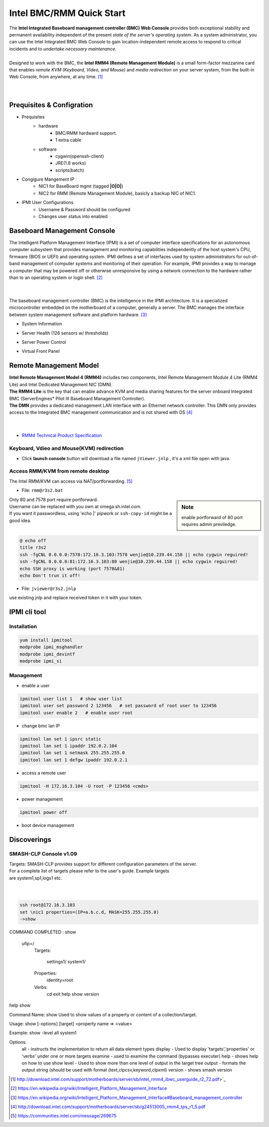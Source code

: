 =========================
Intel BMC/RMM Quick Start
=========================

| The **Intel Integrated Baseboard management controller (BMC) Web Console** provides both exceptional stability and permanent availability independent of the present *state of the server's operating system*. As a system administrator, you can use the Intel Integrated BMC Web Console to gain location-independent remote access to respond to critical incidents and to *undertake necessary maintenance*.
|
| Designed to work with the BMC, the **Intel RMM4 (Remote Management Module)** is a small form-factor mezzanine card that enables *remote KVM (Keyboard, Video, and Mouse)* and *media redirection* on your server system, from the built-in Web Console, from anywhere, at any time. [#]_
|
|



Prequisites & Configration
==========================

- Prequisites
    - hardware
        - BMC/RMM hardward support.
        - 1 extra cable
    - software
        - cygwin(openssh-client)
        - JRE(1.8 works)
        - scripts(batch)

.. image:: /images/bios_server_management_hl.png


- Congigure Mangement IP
    - NIC1 for BaseBoard mgmt (tagged **|O|O|**)
    - NIC2 for RMM (Remote Management Module), basicly a backup NIC of NIC1.

.. image:: /images/bios_bmc_lan_cfg_hl.png

- IPMI User Configurations
    - Username & Password should be configured
    - Changes user status into enabled

.. image:: /images/bios_bmc_lan_cfg2_hl.png



Baseboard Management Console
============================



| The Intelligent Platform Management Interface (IPMI) is a set of computer interface specifications for an autonomous computer subsystem that provides management and monitoring capabilities independently of the host system's CPU, firmware (BIOS or UEFI) and operating system. IPMI defines a set of interfaces used by system administrators for out-of-band management of computer systems and monitoring of their operation. For example, IPMI provides a way to manage a computer that may be powered off or otherwise unresponsive by using a network connection to the hardware rather than to an operating system or login shell. [#]_
|
|

The baseboard management controller (BMC) is the intelligence in the IPMI architecture. It is a specialized microcontroller embedded on the motherboard of a computer, generally a server. The BMC manages the interface between system management software and platform hardware. [#]_

- System Information

.. image:: /images/bmc_sysinfo.png

- Server Health (126 sensors w/ thresholds)

.. image:: /images/bmc_health.png

- Server Power Control

.. image:: /images/bmc_power_ctrl.png

- Virtual Front Panel

.. image:: /images/bmc_virt_panel.png



Remote Management Model
=======================

| **Intel Remote Management Model 4 (RMM4)** includes two components, Intel Remote Management Module 4 Lite (RMM4 Lite) and Intel Dedicated Management NIC (DMN).
| **The RMM4 Lite** is the key that can enable advance KVM and media sharing features for the server onboard Integrated BMC (ServerEngines* Pilot III Baseboard Management Controller).
| **The DMN** provides a dedicated management LAN interface with an Ethernet network controller. This DMN only provides access to the Integrated BMC management communication and is not shared with OS [#]_
|
|

- `RMM4 Technical Product Specification <http://download.intel.com/support/motherboards/server/sb/g24513005_rmm4_tps_r1_5.pdf>`_

Keyboard, Vdieo and Mouse(KVM) redirection
------------------------------------------


- Click **launch console** button will download a file named ``jViewer.jnlp`` , it's a xml file open with java.

.. image:: /images/console_redirection.png





Access RMM/KVM from remote desktop
----------------------------------


The Intel RMM/KVM can access via NAT/portforwarding. [#]_

- File: ``rmm@r3s2.bat``

.. sidebar:: Note

    enable portforward of 80 port requires admin previledge.

| Only 80 and 7578 port require portforward.
| Username can be replaced with you own at omega.sh.intel.com.
| If you want it passwordless, using 'echo \|' pipwork or ``ssh-copy-id`` might be a good idea.
|

.. code-block:: batch

    @ echo off
    title r3s2
    ssh -fgCNL 0.0.0.0:7578:172.16.3.103:7578 wenjie@10.239.44.158 || echo cygwin reguired!
    ssh -fgCNL 0.0.0.0:81:172.16.3.103:80 wenjie@10.239.44.158 || echo cygwin reguired!
    echo SSH proxy is working (port 7578&81)
    echo Don't trun it off!


.. image:: /images/screenshot_tunnel_r3s2.png

- File: ``jviewer@r3s2.jnlp``

use existing jnlp and replace received token in it with your token.


.. code-block:: xml
    :emphasize-lines: 3,12,17

    <?xml version="1.0" encoding="UTF-8"?>

    <jnlp spec="1.0+" codebase="http://172.16.3.103:80/Java">
    <!--
    <jnlp spec="1.0+" codebase="http://127.0.0.1:81/Java">
    -->
        <information>
            <title>JViewer</title>
            ...
            ...
        <application-desc>
            <argument>172.16.3.103</argument>
            <!--
            <argument>127.0.0.1</argument>
            -->
            <argument>7578</argument>
            <argument>NDR5DJy1nTcIpGw1</argument>
            <!-- one-time token, need to be replaced by latest one -->
            ...
            ...
        </application-desc>
    </jnlp>


.. image:: /images/screen_out_of_band_hl.png


IPMI cli tool
=============

Installation
------------

.. code-block:: bash

    yum install ipmitool
    modprobe ipmi_msghandler
    modprobe ipmi_devintf
    modprobe ipmi_si


Management
----------

- enable a user

.. code-block:: bash

    ipmitool user list 1   # show user list
    ipmitool user set password 2 123456   # set password of root user to 123456
    ipmitool user enable 2   # enable user root

- change bmc lan IP

.. code-block:: bash

    ipmitool lan set 1 ipsrc static
    ipmitool lan set 1 ipaddr 192.0.2.104
    ipmitool lan set 1 netmask 255.255.255.0
    ipmitool lan set 1 defgw ipaddr 192.0.2.1

- access a remote user

.. code-block:: bash

    ipmitool -H 172.16.3.104 -U root -P 123456 <cmds>

- power management

.. code-block:: bash

    ipmitool power off

- boot device management

.. code-block::bash

    impitool chassis bootdev <disk/pxe/bios/cdrom/floppy...>



Discoverings
============

.. image:: /images/nmap_smc.png


SMASH-CLP Console v1.09
-----------------------

| Targets: SMASH-CLP provides support for different configuration parameters of the server.
| For a complete list of targets please refer to the user's guide. Example targets
| are system1,sp1,logs1 etc.
|
|

.. code-block:: bash

    ssh root@172.16.3.103
    set \nic1 properties=(IP=a.b.c.d, MASK=255.255.255.0)
    ->show   

COMMAND COMPLETED :
show

 ufip=/
  Targets:

      settings1/
      system1/

  Properties:
      identity=root


  Verbs:
      cd
      exit
      help
      show
      version

help show


Command Name: show
Used to show values of a property or content of a collection/target.

Usage: show [-options] [target] <property name => <value>

Example: show -level all \system1

Options:
       all - instructs the implementation to return all data element types 
       display - Used to display 'targets','properties' or 'verbs' under one or more targets
       examine - used to examine the command (bypasses executer)
       help - shows help on how to use show
       level - Used to show more than one level of output in the target tree
       output - formats the output string (should be used with format (text,clpcsv,keyword,clpxml)
       version - shows smash version




.. image:: /images/smc_ssh.png











.. [#] http://download.intel.com/support/motherboards/server/sb/intel_rmm4_ibwc_userguide_r2_72.pdf>`_
.. [#] https://en.wikipedia.org/wiki/Intelligent_Platform_Management_Interface
.. [#] https://en.wikipedia.org/wiki/Intelligent_Platform_Management_Interface#Baseboard_management_controller
.. [#] http://download.intel.com/support/motherboards/server/sb/g24513005_rmm4_tps_r1_5.pdf
.. [#] https://communities.intel.com/message/269675
